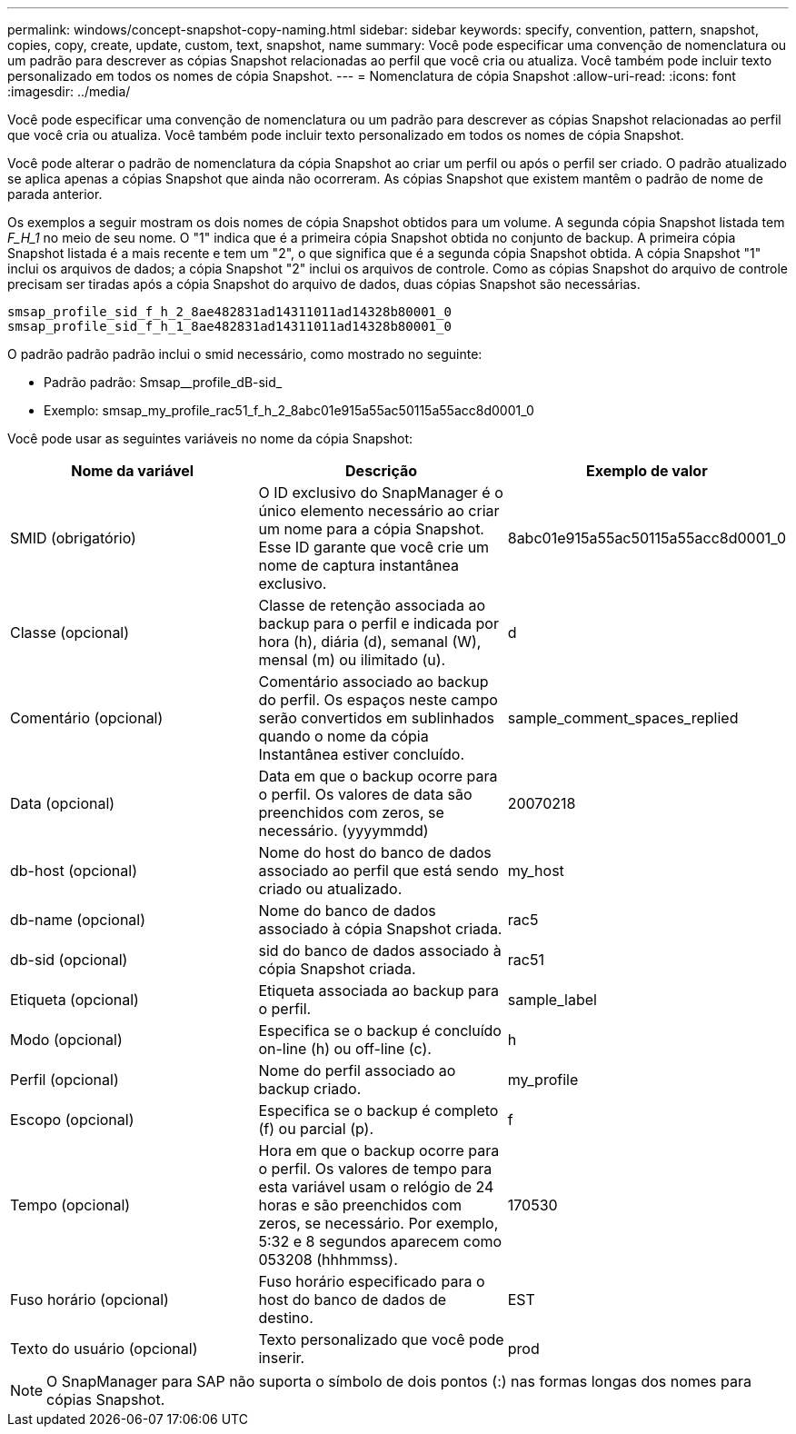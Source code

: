---
permalink: windows/concept-snapshot-copy-naming.html 
sidebar: sidebar 
keywords: specify, convention, pattern, snapshot, copies, copy, create, update, custom, text, snapshot, name 
summary: Você pode especificar uma convenção de nomenclatura ou um padrão para descrever as cópias Snapshot relacionadas ao perfil que você cria ou atualiza. Você também pode incluir texto personalizado em todos os nomes de cópia Snapshot. 
---
= Nomenclatura de cópia Snapshot
:allow-uri-read: 
:icons: font
:imagesdir: ../media/


[role="lead"]
Você pode especificar uma convenção de nomenclatura ou um padrão para descrever as cópias Snapshot relacionadas ao perfil que você cria ou atualiza. Você também pode incluir texto personalizado em todos os nomes de cópia Snapshot.

Você pode alterar o padrão de nomenclatura da cópia Snapshot ao criar um perfil ou após o perfil ser criado. O padrão atualizado se aplica apenas a cópias Snapshot que ainda não ocorreram. As cópias Snapshot que existem mantêm o padrão de nome de parada anterior.

Os exemplos a seguir mostram os dois nomes de cópia Snapshot obtidos para um volume. A segunda cópia Snapshot listada tem _F_H_1_ no meio de seu nome. O "1" indica que é a primeira cópia Snapshot obtida no conjunto de backup. A primeira cópia Snapshot listada é a mais recente e tem um "2", o que significa que é a segunda cópia Snapshot obtida. A cópia Snapshot "1" inclui os arquivos de dados; a cópia Snapshot "2" inclui os arquivos de controle. Como as cópias Snapshot do arquivo de controle precisam ser tiradas após a cópia Snapshot do arquivo de dados, duas cópias Snapshot são necessárias.

[listing]
----
smsap_profile_sid_f_h_2_8ae482831ad14311011ad14328b80001_0
smsap_profile_sid_f_h_1_8ae482831ad14311011ad14328b80001_0
----
O padrão padrão padrão inclui o smid necessário, como mostrado no seguinte:

* Padrão padrão: Smsap__profile_dB-sid_
* Exemplo: smsap_my_profile_rac51_f_h_2_8abc01e915a55ac50115a55acc8d0001_0


Você pode usar as seguintes variáveis no nome da cópia Snapshot:

|===
| Nome da variável | Descrição | Exemplo de valor 


 a| 
SMID (obrigatório)
 a| 
O ID exclusivo do SnapManager é o único elemento necessário ao criar um nome para a cópia Snapshot. Esse ID garante que você crie um nome de captura instantânea exclusivo.
 a| 
8abc01e915a55ac50115a55acc8d0001_0



 a| 
Classe (opcional)
 a| 
Classe de retenção associada ao backup para o perfil e indicada por hora (h), diária (d), semanal (W), mensal (m) ou ilimitado (u).
 a| 
d



 a| 
Comentário (opcional)
 a| 
Comentário associado ao backup do perfil. Os espaços neste campo serão convertidos em sublinhados quando o nome da cópia Instantânea estiver concluído.
 a| 
sample_comment_spaces_replied



 a| 
Data (opcional)
 a| 
Data em que o backup ocorre para o perfil. Os valores de data são preenchidos com zeros, se necessário. (yyyymmdd)
 a| 
20070218



 a| 
db-host (opcional)
 a| 
Nome do host do banco de dados associado ao perfil que está sendo criado ou atualizado.
 a| 
my_host



 a| 
db-name (opcional)
 a| 
Nome do banco de dados associado à cópia Snapshot criada.
 a| 
rac5



 a| 
db-sid (opcional)
 a| 
sid do banco de dados associado à cópia Snapshot criada.
 a| 
rac51



 a| 
Etiqueta (opcional)
 a| 
Etiqueta associada ao backup para o perfil.
 a| 
sample_label



 a| 
Modo (opcional)
 a| 
Especifica se o backup é concluído on-line (h) ou off-line (c).
 a| 
h



 a| 
Perfil (opcional)
 a| 
Nome do perfil associado ao backup criado.
 a| 
my_profile



 a| 
Escopo (opcional)
 a| 
Especifica se o backup é completo (f) ou parcial (p).
 a| 
f



 a| 
Tempo (opcional)
 a| 
Hora em que o backup ocorre para o perfil. Os valores de tempo para esta variável usam o relógio de 24 horas e são preenchidos com zeros, se necessário. Por exemplo, 5:32 e 8 segundos aparecem como 053208 (hhhmmss).
 a| 
170530



 a| 
Fuso horário (opcional)
 a| 
Fuso horário especificado para o host do banco de dados de destino.
 a| 
EST



 a| 
Texto do usuário (opcional)
 a| 
Texto personalizado que você pode inserir.
 a| 
prod

|===
[NOTE]
====
O SnapManager para SAP não suporta o símbolo de dois pontos (:) nas formas longas dos nomes para cópias Snapshot.

====